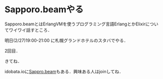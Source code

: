 * Sapporo.beamやる

Sapporo.beamとはErlangVMを使うプログラミング言語ErlangとかElixirについてワイワイ話すところ．

明日(2/27)19:00-21:00 に札幌グランドホテルのスタバでやる．

2回目．

きてね．

idobata.ioに[[https://idobata.io/organizations/sapporobeam/rooms/lobby/join_request/623ef5c3-428b-40c2-ae77-73ce7bb22fd0][Sappro.beam]]もある．興味ある人はjoinしてね．
